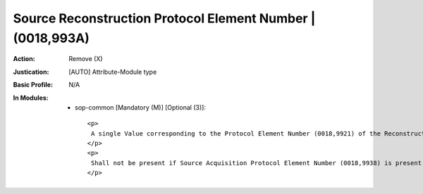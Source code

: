 -----------------------------------------------------------
Source Reconstruction Protocol Element Number | (0018,993A)
-----------------------------------------------------------
:Action: Remove (X)
:Justication: [AUTO] Attribute-Module type
:Basic Profile: N/A
:In Modules:
   - sop-common [Mandatory (M)] [Optional (3)]::

       <p>
        A single Value corresponding to the Protocol Element Number (0018,9921) of the Reconstruction Protocol Element Sequence (0018,9934) that corresponds to this Instance.
       </p>
       <p>
        Shall not be present if Source Acquisition Protocol Element Number (0018,9938) is present.
       </p>
